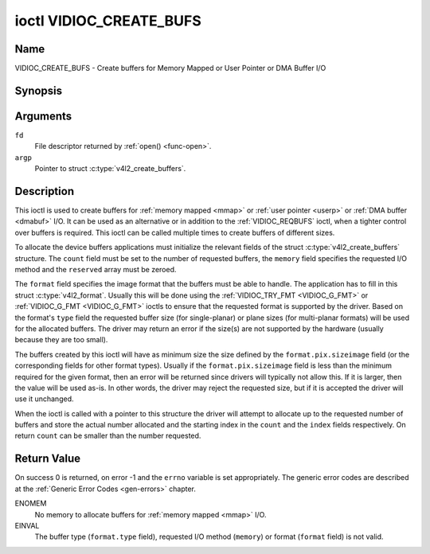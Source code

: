 .. -*- coding: utf-8; mode: rst -*-

.. _VIDIOC_CREATE_BUFS:

************************
ioctl VIDIOC_CREATE_BUFS
************************

Name
====

VIDIOC_CREATE_BUFS - Create buffers for Memory Mapped or User Pointer or DMA Buffer I/O


Synopsis
========

.. c:function:: int ioctl( int fd, VIDIOC_CREATE_BUFS, struct v4l2_create_buffers *argp )
    :name: VIDIOC_CREATE_BUFS


Arguments
=========

``fd``
    File descriptor returned by :ref:`open() <func-open>`.

``argp``
    Pointer to struct :c:type:`v4l2_create_buffers`.


Description
===========

This ioctl is used to create buffers for :ref:`memory mapped <mmap>`
or :ref:`user pointer <userp>` or :ref:`DMA buffer <dmabuf>` I/O. It
can be used as an alternative or in addition to the
:ref:`VIDIOC_REQBUFS` ioctl, when a tighter control
over buffers is required. This ioctl can be called multiple times to
create buffers of different sizes.

To allocate the device buffers applications must initialize the relevant
fields of the struct :c:type:`v4l2_create_buffers` structure. The
``count`` field must be set to the number of requested buffers, the
``memory`` field specifies the requested I/O method and the ``reserved``
array must be zeroed.

The ``format`` field specifies the image format that the buffers must be
able to handle. The application has to fill in this struct
:c:type:`v4l2_format`. Usually this will be done using the
:ref:`VIDIOC_TRY_FMT <VIDIOC_G_FMT>` or
:ref:`VIDIOC_G_FMT <VIDIOC_G_FMT>` ioctls to ensure that the
requested format is supported by the driver. Based on the format's
``type`` field the requested buffer size (for single-planar) or plane
sizes (for multi-planar formats) will be used for the allocated buffers.
The driver may return an error if the size(s) are not supported by the
hardware (usually because they are too small).

The buffers created by this ioctl will have as minimum size the size
defined by the ``format.pix.sizeimage`` field (or the corresponding
fields for other format types). Usually if the ``format.pix.sizeimage``
field is less than the minimum required for the given format, then an
error will be returned since drivers will typically not allow this. If
it is larger, then the value will be used as-is. In other words, the
driver may reject the requested size, but if it is accepted the driver
will use it unchanged.

When the ioctl is called with a pointer to this structure the driver
will attempt to allocate up to the requested number of buffers and store
the actual number allocated and the starting index in the ``count`` and
the ``index`` fields respectively. On return ``count`` can be smaller
than the number requested.


.. c:type:: v4l2_create_buffers

.. tabularcolumns:: |p{4.4cm}|p{4.4cm}|p{8.7cm}|

.. flat-table:: struct v4l2_create_buffers
    :header-rows:  0
    :stub-columns: 0
    :widths:       1 1 2

    * - __u32
      - ``index``
      - The starting buffer index, returned by the driver.
    * - __u32
      - ``count``
      - The number of buffers requested or granted. If count == 0, then
	:ref:`VIDIOC_CREATE_BUFS` will set ``index`` to the current number of
	created buffers, and it will check the validity of ``memory`` and
	``format.type``. If those are invalid -1 is returned and errno is
	set to ``EINVAL`` error code, otherwise :ref:`VIDIOC_CREATE_BUFS` returns
	0. It will never set errno to ``EBUSY`` error code in this particular
	case.
    * - __u32
      - ``memory``
      - Applications set this field to ``V4L2_MEMORY_MMAP``,
	``V4L2_MEMORY_DMABUF`` or ``V4L2_MEMORY_USERPTR``. See
	:c:type:`v4l2_memory`
    * - struct :c:type:`v4l2_format`
      - ``format``
      - Filled in by the application, preserved by the driver.
    * - __u32
      - ``capabilities``
      - Set by the driver. If 0, then the driver doesn't support
        capabilities. In that case all you know is that the driver is
	guaranteed to support ``V4L2_MEMORY_MMAP`` and *might* support
	other :c:type:`v4l2_memory` types. It will not support any others
	capabilities. See :ref:`here <v4l2-buf-capabilities>` for a list of the
	capabilities.

	If you want to just query the capabilities without making any
	other changes, then set ``count`` to 0, ``memory`` to
	``V4L2_MEMORY_MMAP`` and ``format.type`` to the buffer type.
    * - __u32
      - ``reserved``\ [7]
      - A place holder for future extensions. Drivers and applications
	must set the array to zero.


Return Value
============

On success 0 is returned, on error -1 and the ``errno`` variable is set
appropriately. The generic error codes are described at the
:ref:`Generic Error Codes <gen-errors>` chapter.

ENOMEM
    No memory to allocate buffers for :ref:`memory mapped <mmap>` I/O.

EINVAL
    The buffer type (``format.type`` field), requested I/O method
    (``memory``) or format (``format`` field) is not valid.
